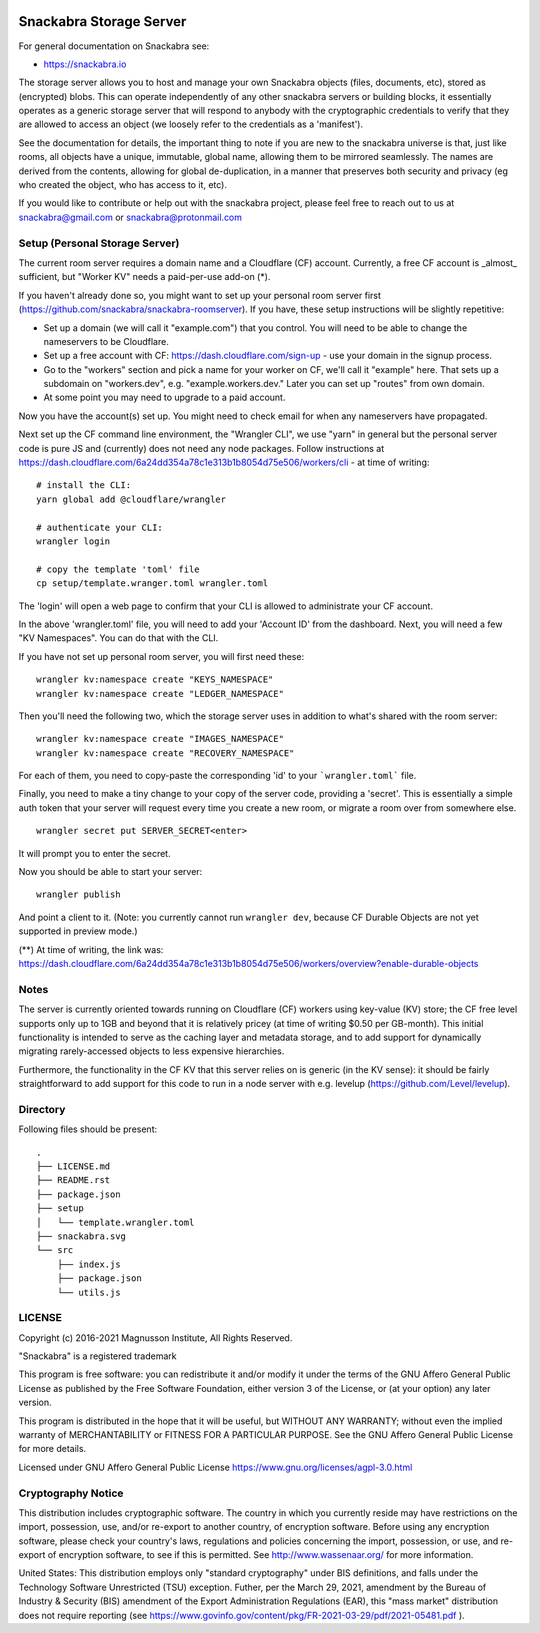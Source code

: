 .. image:: snackabra.svg
   :height: 100px
   :align: center
   :alt: The 'michat' Pet Logo

========================
Snackabra Storage Server
========================

For general documentation on Snackabra see:

* https://snackabra.io

The storage server allows you to host and manage your own Snackabra
objects (files, documents, etc), stored as (encrypted) blobs. This can
operate independently of any other snackabra servers or building
blocks, it essentially operates as a generic storage server that will
respond to anybody with the cryptographic credentials to verify that
they are allowed to access an object (we loosely refer to the
credentials as a 'manifest').

See the documentation for details, the important thing to note if you
are new to the snackabra universe is that, just like rooms, all
objects have a unique, immutable, global name, allowing them to be
mirrored seamlessly. The names are derived from the contents, allowing
for global de-duplication, in a manner that preserves both security
and privacy (eg who created the object, who has access to it, etc).

If you would like to contribute or help out with the snackabra
project, please feel free to reach out to us at snackabra@gmail.com or
snackabra@protonmail.com



Setup (Personal Storage Server)
-------------------------------

The current room server requires a domain name and a Cloudflare (CF)
account. Currently, a free CF account is _almost_ sufficient, but
"Worker KV" needs a paid-per-use add-on (*).

If you haven't already done so, you might want to set up your personal
room server first
(https://github.com/snackabra/snackabra-roomserver). If you have,
these setup instructions will be slightly repetitive:

* Set up a domain (we will call it "example.com") that you control.
  You will need to be able to change the nameservers to be Cloudflare.

* Set up a free account with CF: https://dash.cloudflare.com/sign-up -
  use your domain in the signup process.

* Go to the "workers" section and pick a name for your worker on
  CF, we'll call it "example" here. That sets up a subdomain on
  "workers.dev", e.g. "example.workers.dev."  Later you can set
  up "routes" from own domain.

* At some point you may need to upgrade to a paid account.

Now you have the account(s) set up. You might need to check email for
when any nameservers have propagated.

Next set up the CF command line environment, the "Wrangler CLI", we
use "yarn" in general but the personal server code is pure JS and
(currently) does not need any node packages. Follow instructions at
https://dash.cloudflare.com/6a24dd354a78c1e313b1b8054d75e506/workers/cli -
at time of writing:

::

   # install the CLI:
   yarn global add @cloudflare/wrangler

   # authenticate your CLI:
   wrangler login

   # copy the template 'toml' file
   cp setup/template.wranger.toml wrangler.toml


The 'login' will open a web page to confirm that your CLI is allowed
to administrate your CF account.

In the above 'wrangler.toml' file, you will need to add your 'Account
ID' from the dashboard. Next, you will need a few "KV Namespaces". You
can do that with the CLI.

If you have not set up personal room server, you will first need these:

::

   wrangler kv:namespace create "KEYS_NAMESPACE"
   wrangler kv:namespace create "LEDGER_NAMESPACE"

Then you'll need the following two, which the storage server uses
in addition to what's shared with the room server:

::

   wrangler kv:namespace create "IMAGES_NAMESPACE"
   wrangler kv:namespace create "RECOVERY_NAMESPACE"

For each of them, you need to copy-paste the corresponding 'id' to
your ```wrangler.toml``` file.

Finally, you need to make a tiny change to your copy of
the server code, providing a 'secret'. This is essentially a simple
auth token that your server will request every time you create a new
room, or migrate a room over from somewhere else.

::

   wrangler secret put SERVER_SECRET<enter>

It will prompt you to enter the secret.

Now you should be able to start your server:

::

   wrangler publish

And point a client to it. (Note: you currently cannot run ``wrangler dev``, because
CF Durable Objects are not yet supported in preview mode.)



(**) At time of writing, the link was:
https://dash.cloudflare.com/6a24dd354a78c1e313b1b8054d75e506/workers/overview?enable-durable-objects

    

Notes
-----


The server is currently oriented towards running on Cloudflare (CF)
workers using key-value (KV) store; the CF free level supports only up
to 1GB and beyond that it is relatively pricey (at time of writing
$0.50 per GB-month). This initial functionality is intended to serve
as the caching layer and metadata storage, and to add support for
dynamically migrating rarely-accessed objects to less expensive
hierarchies.

Furthermore, the functionality in the CF KV that this server
relies on is generic (in the KV sense): it should be fairly
straightforward to add support for this code to run in a node
server with e.g. levelup (https://github.com/Level/levelup).


Directory
---------

Following files should be present:

::

    .
    ├── LICENSE.md
    ├── README.rst
    ├── package.json
    ├── setup
    │   └── template.wrangler.toml
    ├── snackabra.svg
    └── src
        ├── index.js
        ├── package.json
        └── utils.js


LICENSE
-------

Copyright (c) 2016-2021 Magnusson Institute, All Rights Reserved.

"Snackabra" is a registered trademark

This program is free software: you can redistribute it and/or modify
it under the terms of the GNU Affero General Public License as
published by the Free Software Foundation, either version 3 of the
License, or (at your option) any later version.

This program is distributed in the hope that it will be useful, but
WITHOUT ANY WARRANTY; without even the implied warranty of
MERCHANTABILITY or FITNESS FOR A PARTICULAR PURPOSE.  See the GNU
Affero General Public License for more details.

Licensed under GNU Affero General Public License
https://www.gnu.org/licenses/agpl-3.0.html


Cryptography Notice
-------------------

This distribution includes cryptographic software. The country in
which you currently reside may have restrictions on the import,
possession, use, and/or re-export to another country, of encryption
software. Before using any encryption software, please check your
country's laws, regulations and policies concerning the import,
possession, or use, and re-export of encryption software, to see if
this is permitted. See http://www.wassenaar.org/ for more information.

United States: This distribution employs only "standard cryptography"
under BIS definitions, and falls under the Technology Software
Unrestricted (TSU) exception.  Futher, per the March 29, 2021,
amendment by the Bureau of Industry & Security (BIS) amendment of the
Export Administration Regulations (EAR), this "mass market"
distribution does not require reporting (see
https://www.govinfo.gov/content/pkg/FR-2021-03-29/pdf/2021-05481.pdf ).
